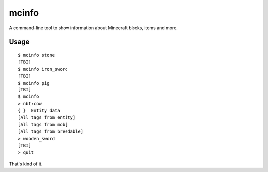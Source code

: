 ======
mcinfo
======

A command-line tool to show information about Minecraft blocks, items and more.

Usage
-----

::

    $ mcinfo stone
    [TBI]
    $ mcinfo iron_sword
    [TBI]
    $ mcinfo pig
    [TBI]
    $ mcinfo
    > nbt:cow
    { }  Entity data
    [All tags from entity]
    [All tags from mob]
    [All tags from breedable]
    > wooden_sword
    [TBI]
    > quit

That's kind of it.
